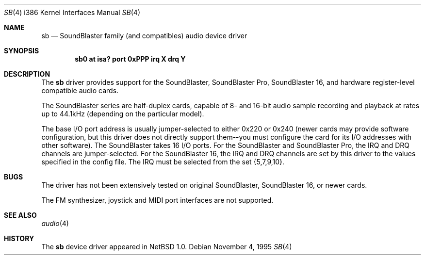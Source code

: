 .\"	$NetBSD: sb.4,v 1.3 1996/02/27 22:39:42 jtc Exp $
.\"
.\" Copyright (c) 1996 The NetBSD Foundation, Inc.
.\" All rights reserved.
.\"
.\" This code is derived from software contributed to The NetBSD Foundation
.\" by John T. Kohl.
.\"
.\" Redistribution and use in source and binary forms, with or without
.\" modification, are permitted provided that the following conditions
.\" are met:
.\" 1. Redistributions of source code must retain the above copyright
.\"    notice, this list of conditions and the following disclaimer.
.\" 2. Redistributions in binary form must reproduce the above copyright
.\"    notice, this list of conditions and the following disclaimer in the
.\"    documentation and/or other materials provided with the distribution.
.\" 3. All advertising materials mentioning features or use of this software
.\"    must display the following acknowledgement:
.\"        This product includes software developed by the NetBSD
.\"        Foundation, Inc. and its contributors.
.\" 4. Neither the name of The NetBSD Foundation nor the names of its
.\"    contributors may be used to endorse or promote products derived
.\"    from this software without specific prior written permission.
.\"
.\" THIS SOFTWARE IS PROVIDED BY THE NETBSD FOUNDATION, INC. AND CONTRIBUTORS
.\" ``AS IS'' AND ANY EXPRESS OR IMPLIED WARRANTIES, INCLUDING, BUT NOT LIMITED
.\" TO, THE IMPLIED WARRANTIES OF MERCHANTABILITY AND FITNESS FOR A PARTICULAR
.\" PURPOSE ARE DISCLAIMED.  IN NO EVENT SHALL THE REGENTS OR CONTRIBUTORS BE
.\" LIABLE FOR ANY DIRECT, INDIRECT, INCIDENTAL, SPECIAL, EXEMPLARY, OR
.\" CONSEQUENTIAL DAMAGES (INCLUDING, BUT NOT LIMITED TO, PROCUREMENT OF
.\" SUBSTITUTE GOODS OR SERVICES; LOSS OF USE, DATA, OR PROFITS; OR BUSINESS
.\" INTERRUPTION) HOWEVER CAUSED AND ON ANY THEORY OF LIABILITY, WHETHER IN
.\" CONTRACT, STRICT LIABILITY, OR TORT (INCLUDING NEGLIGENCE OR OTHERWISE)
.\" ARISING IN ANY WAY OUT OF THE USE OF THIS SOFTWARE, EVEN IF ADVISED OF THE
.\" POSSIBILITY OF SUCH DAMAGE.
.\"
.Dd November 4, 1995
.Dt SB 4 i386
.Os 
.Sh NAME
.Nm sb
.Nd
SoundBlaster family (and compatibles) audio device driver
.Sh SYNOPSIS
.Cd "sb0 at isa? port 0xPPP irq X drq Y"
.Sh DESCRIPTION
The
.Nm sb
driver provides support for the SoundBlaster, SoundBlaster Pro,
SoundBlaster 16, and hardware register-level compatible audio cards.
.Pp
The SoundBlaster series are half-duplex cards, capable of 8- and 16-bit
audio sample recording and playback at rates up to 44.1kHz (depending on
the particular model).
.Pp
The base I/O port address is usually jumper-selected to either 0x220 or
0x240 (newer cards may provide software configuration, but this driver
does not directly support them--you must configure the card for its I/O
addresses with other software).  The SoundBlaster takes 16 I/O ports.
For the SoundBlaster and SoundBlaster Pro, the IRQ and DRQ channels are
jumper-selected.  For the SoundBlaster 16, the IRQ and DRQ channels are
set by this driver to the values specified in the config file.  The IRQ
must be selected from the set {5,7,9,10}.
.Pp
.Sh BUGS
The driver has not been extensively tested on original SoundBlaster,
SoundBlaster 16, or newer cards.
.Pp
The FM synthesizer, joystick and MIDI port interfaces are not supported.
.Sh SEE ALSO
.Xr audio 4
.Sh HISTORY
The
.Nm sb
device driver appeared in
.Nx 1.0 .
